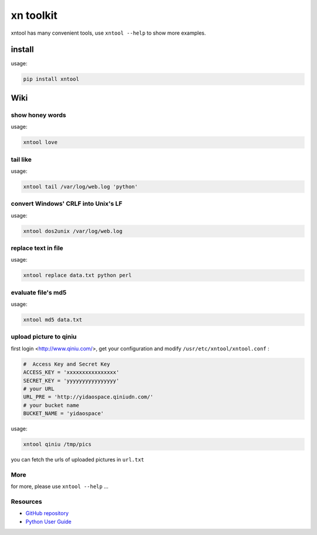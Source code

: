 
xn toolkit
==========

xntool has many convenient tools, use ``xntool --help`` to show more examples.


install
-------

usage:

.. code-block:: bash

    pip install xntool


Wiki
----


show honey words
++++++++++++++++

usage:

.. code-block:: bash

    xntool love


tail like
+++++++++

usage:

.. code-block:: bash

    xntool tail /var/log/web.log 'python'


convert Windows' CRLF into Unix's LF
++++++++++++++++++++++++++++++++++++

usage:

.. code-block:: bash

    xntool dos2unix /var/log/web.log


replace text in file
++++++++++++++++++++

usage:

.. code-block:: bash

    xntool replace data.txt python perl


evaluate file's md5
+++++++++++++++++++
usage:

.. code-block:: bash

    xntool md5 data.txt


upload picture to qiniu
+++++++++++++++++++++++

first login <http://www.qiniu.com/>, get your configuration and modify ``/usr/etc/xntool/xntool.conf`` :

.. code-block:: bash

    #  Access Key and Secret Key
    ACCESS_KEY = 'xxxxxxxxxxxxxxxx'
    SECRET_KEY = 'yyyyyyyyyyyyyyyy'
    # your URL
    URL_PRE = 'http://yidaospace.qiniudn.com/'
    # your bucket name
    BUCKET_NAME = 'yidaospace'


usage:

.. code-block:: bash

    xntool qiniu /tmp/pics

you can fetch the urls of uploaded pictures in ``url.txt``

More
++++

for more, please use ``xntool --help`` ...

Resources
+++++++++

* `GitHub repository <https://github.com/yidao620c/xntool>`_
* `Python User Guide <https://www.python.org/doc/>`_

